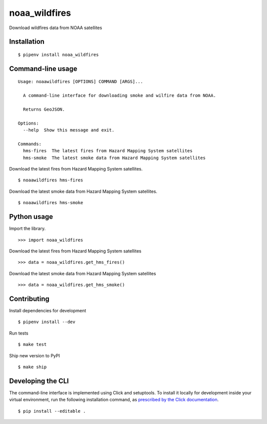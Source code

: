 noaa_wildfires
==============

Download wildfires data from NOAA satellites

Installation
------------

::

    $ pipenv install noaa_wildfires


Command-line usage
------------------

::

    Usage: noaawildfires [OPTIONS] COMMAND [ARGS]...

      A command-line interface for downloading smoke and wilfire data from NOAA.

      Returns GeoJSON.

    Options:
      --help  Show this message and exit.

    Commands:
      hms-fires  The latest fires from Hazard Mapping System satellites
      hms-smoke  The latest smoke data from Hazard Mapping System satellites


Download the latest fires from Hazard Mapping System satellites. ::

    $ noaawildfires hms-fires


Download the latest smoke data from Hazard Mapping System satellites. ::

    $ noaawildfires hms-smoke


Python usage
------------

Import the library. ::

    >>> import noaa_wildfires

Download the latest fires from Hazard Mapping System satellites ::

    >>> data = noaa_wildfires.get_hms_fires()

Download the latest smoke data from Hazard Mapping System satellites ::

    >>> data = noaa_wildfires.get_hms_smoke()


Contributing
------------

Install dependencies for development ::

    $ pipenv install --dev

Run tests ::

    $ make test

Ship new version to PyPI ::

    $ make ship


Developing the CLI
------------------

The command-line interface is implemented using Click and setuptools. To install it locally for development inside your virtual environment, run the following installation command, as `prescribed by the Click documentation <https://click.palletsprojects.com/en/7.x/setuptools/#setuptools-integration>`_. ::

    $ pip install --editable .
